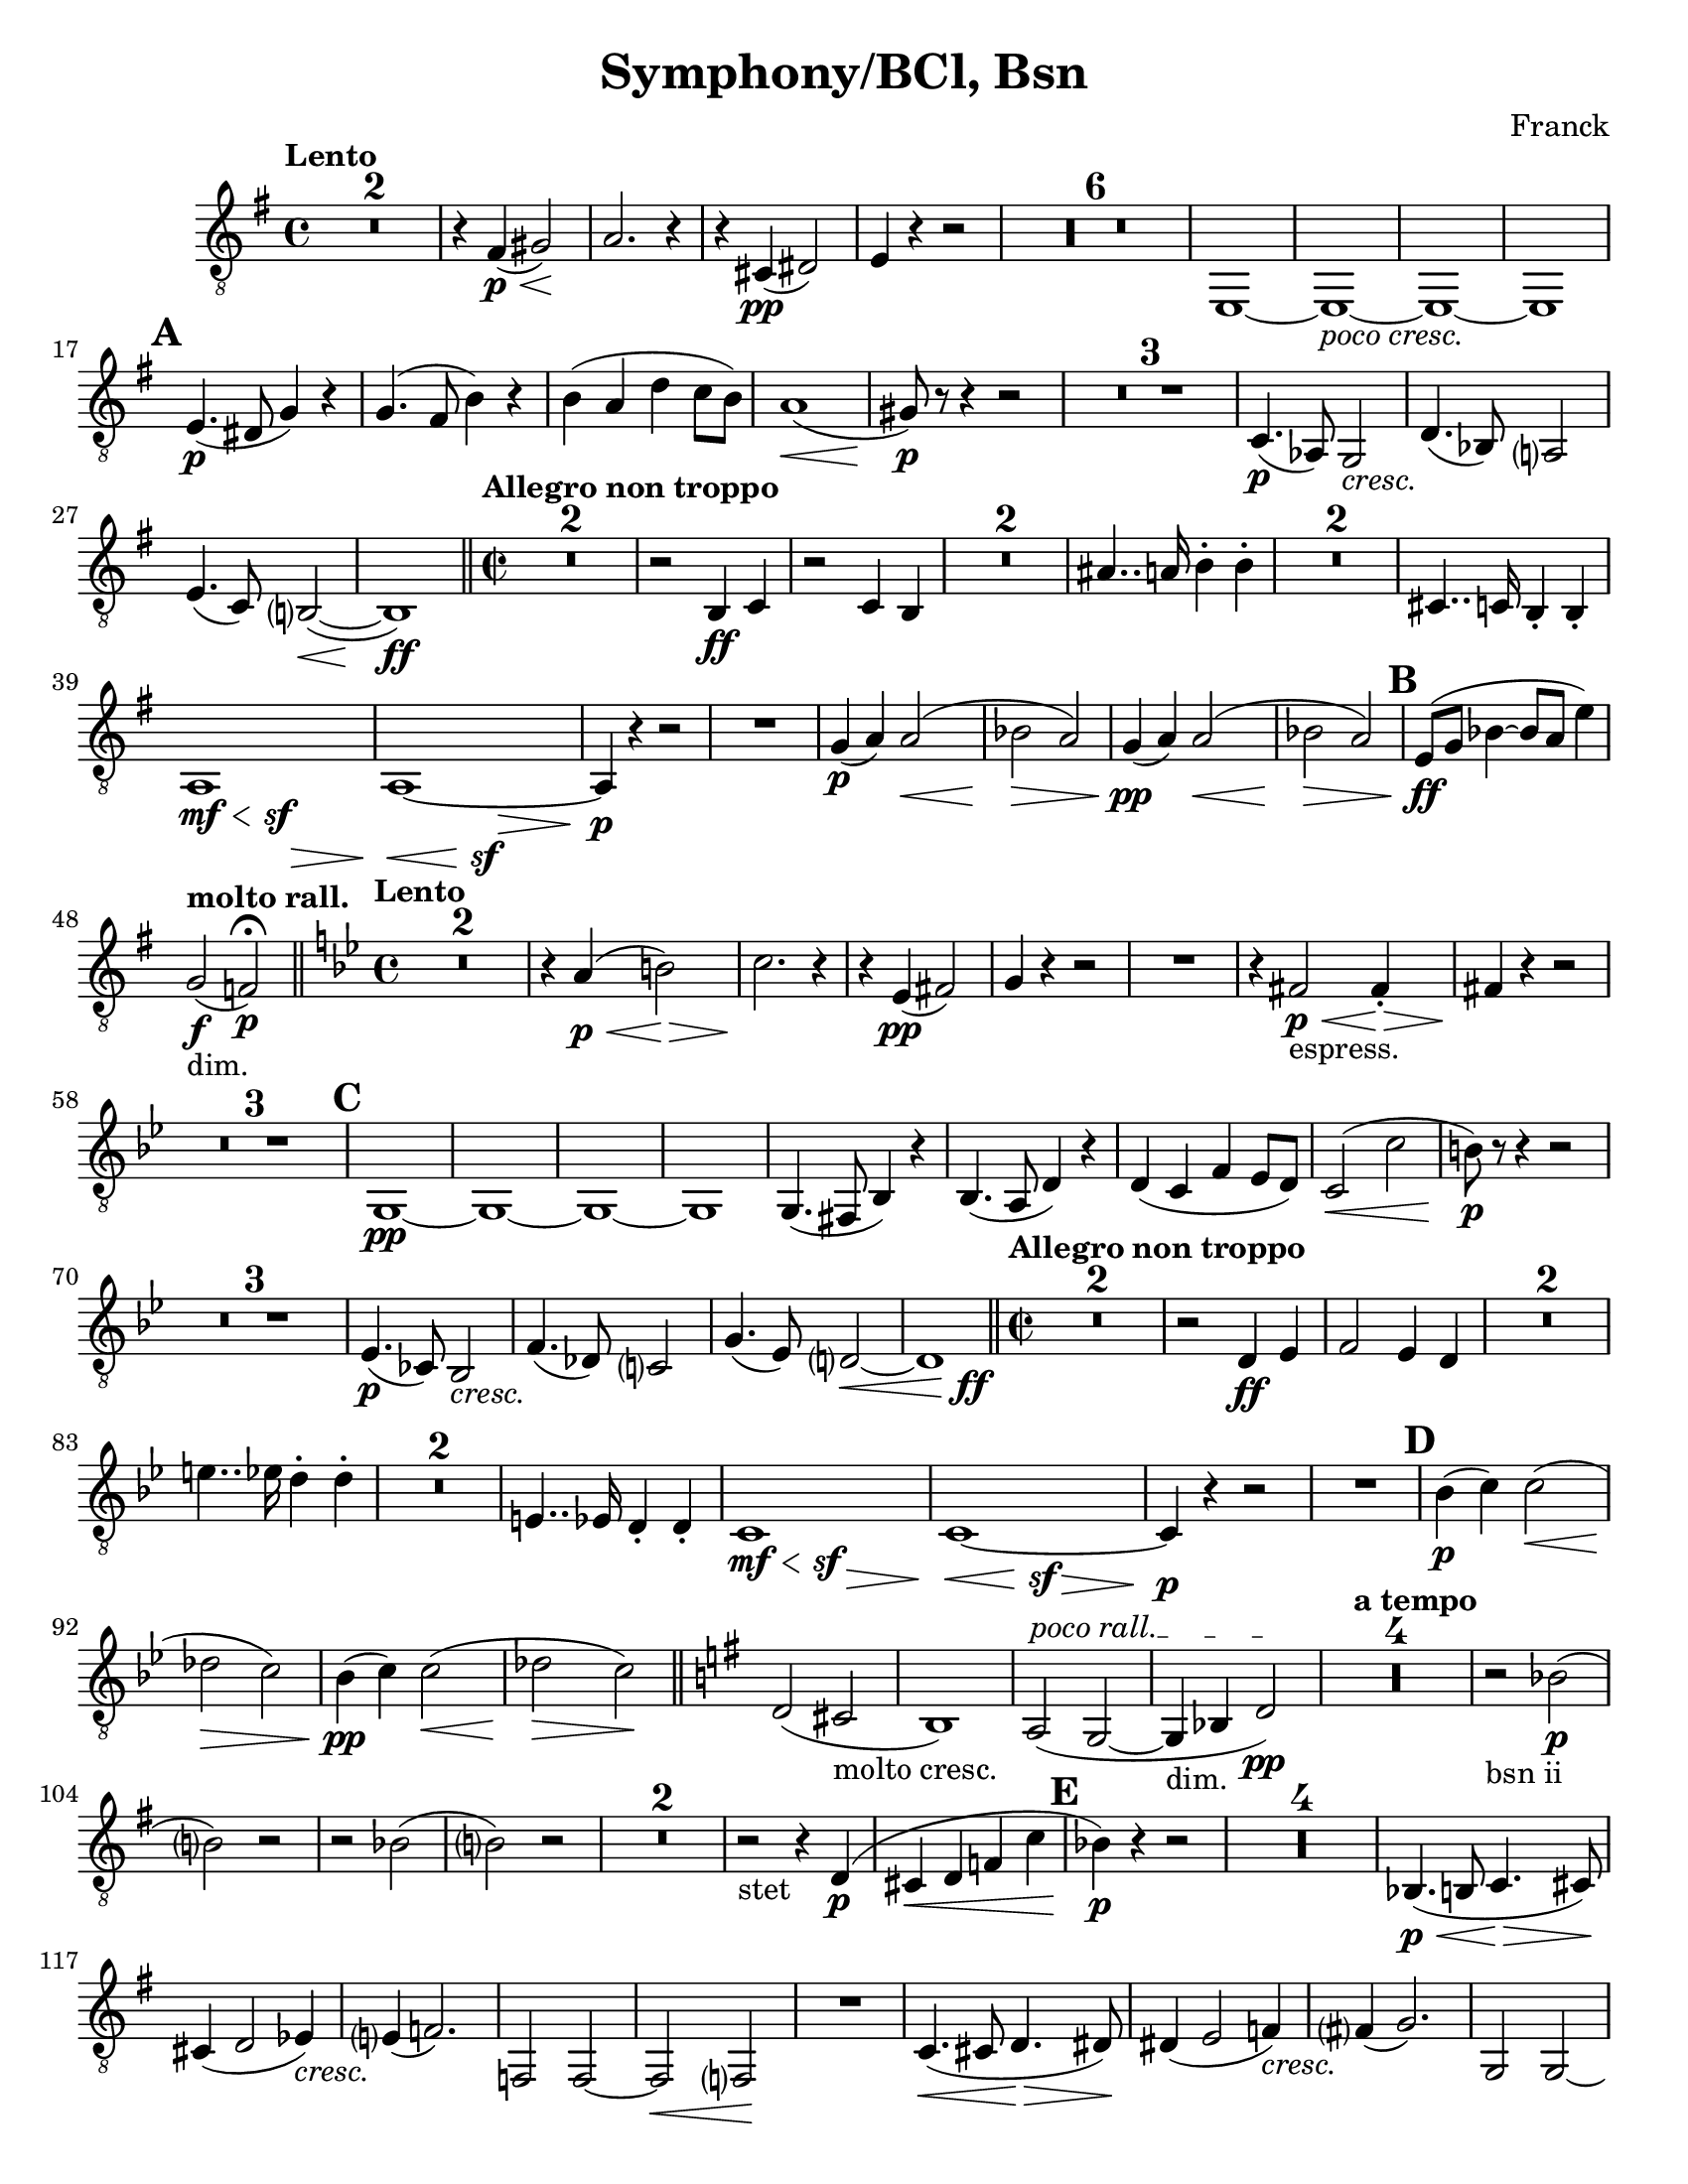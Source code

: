 \language "english"
\version "2.22.2"

\paper {
  #(set-paper-size "letter")
}

parenF = \markup { \center-align \concat { \bold { \italic (  }  \dynamic f \bold { \italic )  } } }
long = \markup { \fontsize #-2.0 \italic long }

\header{
  title = "Symphony/BCl, Bsn"
  composer = "Franck"
}

pocoCresc = \markup {\italic "poco cresc." } 
cresc = \markup {\italic cresc. } 

\compressMMRests {
  \set Score.markFormatter = #format-mark-alphabet
  \tempo "Lento"
  \time 4/4 
  % \clef bass
%  8va treble clef snippet
 \set Staff.clefGlyph = #"clefs.G"
 \set Staff.clefPosition = #-2
 \set Staff.clefTransposition = #-7
 \set Staff.middleCPosition = #1
 \set Staff.middleCClefPosition = #1 

  \key g \major
  \relative {
    R1*2
    r4 fs\p\<( gs2)\!
    a2. r4
    r cs,\pp( ds2)
    e4 r4 r2
    R1*6
    e,1~
    e_\pocoCresc~
    e~
    e1  \mark \default % 16   
    e'4.\p( ds8 g4) r
    g4.( fs8 b4) r
    b( a d c8 b)
    a1\<(
    gs8\p) r8 r4 r2
    R1 * 3
    c,4.\p( af8) g2_\cresc |
    d'4.( bf8) a?2 % 26 |
    e'4.( c8) b?2(\<~ |
    b1)\ff |

    \bar "||"
    \time 2/2
    \tempo "Allegro non troppo"
    R1*2
    r2 b4\ff c |
    r2 c4 b
    R1*2
    as'4.. a16 b4-. b-. |
    R1*2
    cs,4.. c16 b4-. b-. |
    {
      \override Hairpin.minimum-length = #6 
       << a1 {s4\mf\< s s\sf s\> }>> |
       << a1~  {s4\< s s\sf s\> }>> |
    }
    a4\p r4 r2 
    R1
    g'4\p( a) a2\<( |
    bf \> a)
    g4\pp( a) a2(\< |
    bf \> a) \mark \default |
    e8\ff( g bf4~ bf8 a e'4) | %47

    \tempo "molto rall."
    g,2_"dim."\f( f)\p\fermata \bar "||"

    \tempo "Lento"
    \time 4/4
    \key bf \major 
    R1*2
    r4 a4\p\<( b2)\>  %51
    c2. \! r4
    r4 ef,\pp( fs2)
    g4 r4 r2
    R1
    r4 fs2\p\<_"espress." fs4-.\> |  %56
    fs4\! r4 r2
    R1*3 \mark \default
    g,1\pp~
    g~
    g~
    g
    g4.( fs8 bf4) r |
    bf4.( a8 d4) r |
    d( c f ef8 d) %67
    c2(\< c'
    b8)\p r8 r4 r2  %69
    R1 * 3
    ef,4.(\p cf8) bf2_\cresc |
    f'4.( df8) c?2 |
    g'4.( ef8) d?2~\< |
    << d1 {s4 s4 s4 s4\ff} >> \bar "||" % 76
    \tempo "Allegro non troppo"
    \time 2/2
    R1 * 2
    r2 d4\ff ef |
    f2 ef4 d |
    R1 * 2
    e'4.. ef16 d4-. d-.
    R1 * 2
    e,4.. ef16 d4-. d-.
    {
      \override Hairpin.minimum-length = #6 
       << c1 {s4\mf\< s s\sf s\> }>> |
       << c1~  {s4\< s s\sf s\> }>> |
    }
    c4\p r4 r2  %89 
    R1 \mark \default  %90
    bf'4\p( c) c2(\<
    df\> c) 
    bf4\pp( c) c2(\<
    df\> c\!) \bar "||"
    \key g \major
    d,( cs_"molto cresc."
    b1)
    \override TextSpanner.bound-details.left.text = "poco rall."
    a2\startTextSpan( g2~
    g4_"dim." bf d2\pp\stopTextSpan)
    \tempo "a tempo"
    R1 * 4
    r2_"bsn ii" bf'(\p 
    b?) r
    r bf(
    b?) r %106
    R1 * 2
    r2_"stet" r4 d,\p(
    cs\< d f c' \mark \default
    bf\p) r4 r2
    R1 * 4
    bf,4.(\p\< b8 c4.\> cs8\!) |
    cs4( d2 ef4)_\cresc %117
    e?4( f2.)
    f,2 f~
    f\< f?\!
    R1
    c'4.\<( cs8 d4.\> ds8)\!
    ds4( e2 f4_\cresc) |  %123
    fs?4( g2.)
    g,2 g~
    g\< g~
    g4\f b'_"molto cresc." g e
    d b a g 
    g'1\ff
    e
    d
    g,
    cs'2.( d4 | %133
    ef2. e4)
    f2( e4 ef)
    d1 
    g,
    e
    d
    g,
    cs'2.( d4 
    ef2. e4)
    f2( e4 ef)
    d1 \mark \default  % F
    g,,2.( gs4
    a2. as4)
    b1~
    b
    b2.( bs4
    cs2. cx4)
    ds1~
    ds   %152
    ds4 r4 r2 | 
    b4 r4 r2 |
    ds4 r4 r2 |
    b4 r4 r2 |
    a1~
    a_"dim."
    d~   %159
    d4 r4 r2 | %160
    R1 * 4
    bf1\pp_"bsn I"
    R1
    df1
    R1 * 3 \mark \default  %G
    R1 * 4
    g1\pp(_"stet"
    e
    d
    g,2) r2\fermata |
    R1 * 4
    e''1_"bsn1."\pp(
    cs
    b
    e,2) r2\fermata
    R1
    R1 \fermata %188
    R1
    R1 \fermata %190
    R1 * 4 \mark \default % H
    df'1\sf_\cresc
    df\sf
    d?\sf  %197
    ef\sf
    df4\f c_"bsn II"( bf df)
    bf( c bf df)
    R1 *2
    bf1~_"stet"  %203
    bf
    bf2( c
    df4) (ds_"bsn II" cs es) %206
    (cs ds cs es) %207
    R1 * 2
    cs1_"stet"\f~
    cs
    cs2( ds  \mark #9  %I
    e4) r4 r2  %213
    R1
    e,,1\mf~
    e
    R1 * 2
    e1~
    e
    R1
    e'4.\f e8 e4 r
    R1
    ef4._\cresc ef8 ef4 r
    ef4\ff r4 r2
    R1
    f1~\pp
    f1
    af(
    gf
    f4) r4 r2
    R1 * 3
    c'1_\cresc~
    c4 r4 r2
    c1~
    c~ \mark #11 %K 239
    c4_\cresc r4 r2 
    R1 * 5
    R1 * 2 % vln I cues %245
    df4\mf( ef\<) ef2( | %247
    e\> ef)\! |
    R1
    f,?2( fs4\< g) | 
    gs\ff r4 r2 | 
    ds'2( e4\< es) |
    fs\! r8 fs,8 fs4. fs8 |
    fs4. fs8 fs4. fs8
    fs4 r4 r2
    R1
    % \clef treble
    a'4\f( b) b2\<(
    c\> b\!)
    R1
    % \clef bass
    cs,2( d4 ds4
    e4) r4 r2  %261
    b2( c4 cs)
    d r8 d, d4. d8
    d4. d8 d4. d8
    d4. d8 d4. d8
    d4. d8 d4. d8 \mark \default %L
    d4 r4 r2 \pageBreak
    R1
    e1
    d
    cs~
    cs
    c?2(_"sempre ff" cs
    d ef)
    d gs
    fs1
    es~
    es
    fs(~
    fs2 f)
    e1_"molto dim."~
    e
    e4 r4 r2
    R1 * 5
    <<ds1\pp~ {s4 s4\< s4\> s4} >>
    ds1\!_"ten."
    R1 * 5 \mark \default
    R1
    as'4\pp( b2 as4)  |
    as1 |
    as4( cs2 as4) | 
    as1 |
    d4( cf2 d4_"poco cresc.")
    d4( bf2 d4)  |
    d4( f?2 d4)
    d1
    R1 * 2
    d1~
    d
    R1 * 2
    f?1~
    f
    R1 * 2
    << af1~( {s4\< s s\> s} >> |
    af2\!) r2 \mark \default
    ef,2(_"sempre cresc." e
    f e)
    e1(
    ds)
    g(
    fs)
    b2\ff a
    g fs
    b a
    g fs
    g4 fs e ds
    e ds c b 
    b r4 r2  |
    R1 \bar "||"
    \time 4/4
    \tempo "Lento"
    g'4\ff a g fs % 331  
    b c b a
    d c f2
    d2 c4 c
    a g c2
    c2 b
    a4 gs8 fs e4 ds
    cs fs e ds
    gs a gs fs 
    b a d2
    b2 a4 a
    a1
    a2 gs~
    gs1
    cs,4.\pp( a8 gs2)
    ef'4._\cresc( cf8 bf2)
    f'4. (df8 c2~
    c4) df'2\ff\< c4\! \bar "||" \mark \default
    \key af \major
    \time 2/2
    \tempo "Allegro"
    r2 b8( df) (df c) |
    r2 e8( g) (g f) |
    r2 c,4-. df-. |
    r2 df4-. c-. |
    af'8( f af bf c af c e) | 
    f( c f g) af4.. g16 |  %354
    f4.. df16 c4-. c-.  |  %355
    r2 c4.. bf16 |
    af4.. g16 f4.. ef16 |
    d4.. df16 c4-. c-. |
    e4.. ef16 d4-. d-. |
    fs4.. f16 e4-. e-. \bar "||" |
    \key g \major
    R1 * 5
    R1 * 2   % Oboe cues
    e,4\f r4 r2
    R1 \mark \default
    e1\ff~
    e4 r4 r2
    R1
    e'4 r a, r
    e' r a, r
    a1(~
    a~
    a2 c f a)
    R1 * 2
    g4\p( a) a2(\< | 
    bf\> a\!) |
    g4_"piu p"( a) a2\<( |
    bf\> a\!) \bar "||" |
    \key e \major
    b,2( as
    gs1_"molto cresc.")
    \override TextSpanner.bound-details.left.text = "poco rall."
    fs2\startTextSpan( e_"dim"~
    e4 g b2\pp\stopTextSpan) \mark \default
    \tempo "a tempo"
    R1 * 12
    R1 * 5
    g4.( gs8\< a4.\> gs8\!)
    as4( b2_\cresc c4) |
    cs4( d2.) | \mark \default  %R 409
    d2 d~
    d\< d\!
    R1
    a4.( as8\< b4.\> bs8\!)
    bs4( cs2_\cresc d4)
    ds4( e2.)  
    e,2 e~   %425 
    e\< e\~ |
    e4\f gs' e_"molto cresc." cs
    b gs fs e
    e'1\ff   
    cs  %420
    b
    e,
    as'2.( b4 |
    c2. cs4) |  
    d2( cs4 c)  %425
    b1
    e,
    cs
    b
    e,
    as'2.( b4 |
    c2. cs4) |
    d2( cs4 c)  | 
    b1 \mark \default  %S %435
    e,,2.( es4 |
    fs2. fss4) |
    gs1~
    gs
    gs2.( a4 |
    as2. b4) |
    c1~
    c
    c4 r4 r2 | 
    af4 r4 r2 | 
    c4 r4 r2 | 
    af4 r4 r2 |
    fs1~
    fs_"dim."
    b1~
    b4 r4 r2 |
    R1 * 14 
    \tempo "Poco piu lento"
    R1 * 4  % oboe cues
    \override TextSpanner.bound-details.left.text = "piu rall."
    fs'1\pp(\startTextSpan |
    g | 
    gs2\< a4 as\> | 
    b2 g2)\fermata\stopTextSpan \mark \default
    \key g \major
    \tempo "a tempo"
    R1 * 4
    c,4\pp( g'2 df4
    c2 b2)
    c4( g'2 ef4 %479
    d2 cs)
    d4_\cresc( a'2 ef4
    d2 cs2)
    d4( a'2 f4
    e2 ds) \mark \default % U
    ef4\mf( b'2 f4) |
    e2( ds2) |
    e4( b'2 f4) |
    e2( ds2) | 
    e4( b'2 ds,4) | 
    d2_"sempre cresc"( cs) |
    c4( g'2 b,4) |
    as2( a) |
    b'4( d ds2 |
    cs2 c4 b) |
    b( d ds2 |
    cs c4 b) |
    e( es fs2 |
    f2. e4) |
    e2.( gs4 |
    g2 fs) \mark \default  %V
    r2 r4 ds4\ff(~
    ds4 e fs?2)  %502 
    r2 r4 ds4~(
    ds e fs?2)
    (e f)
    e1
    e2( f)
    e1
    e4\fff e e e 
    e e e e
    e ds d b
    e, ds d b
    \tempo Lento
    R1
    a2.( gs4)
    c2 r2
    a2.( gs4)
    c1 
    a
    e'~
    e~
    e8 r8 r4 r2 \bar "|."
  }
}